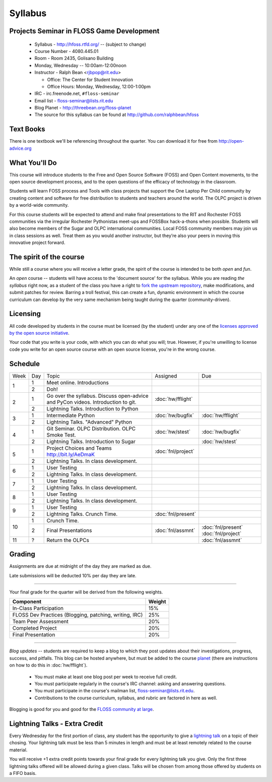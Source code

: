 Syllabus
========

Projects Seminar in FLOSS Game Development
------------------------------------------

 - Syllabus - http://hfoss.rtfd.org/ -- (subject to change)
 - Course Number - 4080.445.01
 - Room - Room 2435, Golisano Building
 - Monday, Wednesday -- 10:00am-12:00noon
 - Instructor - Ralph Bean <rjbpop@rit.edu>

   - Office:  The Center for Student Innovation
   - Office Hours:  Monday, Wednesday, 12:00-1:00pm

 - IRC - irc.freenode.net, ``#floss-seminar``
 - Email list - `floss-seminar@lists.rit.edu
   <https://lists.rit.edu/mailman/listinfo.cgi/floss-seminar>`_
 - Blog Planet - http://threebean.org/floss-planet
 - The source for this syllabus can be found at
   http://github.com/ralphbean/hfoss

Text Books
----------

There is one textbook we'll be referencing throughout the quarter.  You can
download it for free from http://open-advice.org

What You'll Do
--------------

This course will introduce students to the Free and Open Source Software (FOSS)
and Open Content movements, to the open source development process,
and to the open questions of the efficacy of technology in the classroom.

Students will learn FOSS process and Tools with class projects that support
the One Laptop Per Child community by creating content and
software for free distribution to students and teachers around the world.
The OLPC project is driven by a world-wide community.

For this course students will be expected to attend and make final
presentations to the RIT and Rochester FOSS communities via the irregular
Rochester Pythonistas meet-ups and FOSSBox hack-a-thons when possible.
Students will also become members of the Sugar and OLPC international
communities. Local FOSS community members may join us in class sessions as
well.  Treat them as you would another instructor, but they’re also your
peers in moving this innovative project forward.

The spirit of the course
------------------------

While still a course where you will receive a letter grade, the spirit of the
course is intended to be both `open` and `fun`.

An `open` course -- students will have access to the 'document source' for the
syllabus.  While you are reading `the syllabus` right now,
as a student of the class you have a right to `fork the upstream repository
<http://github.com/ralphbean/hfoss>`_, make modifications,
and submit patches for review.  Barring a troll festival, this can create a fun,
dynamic environment in which the course curriculum can develop by the very same
mechanism being taught during the quarter (community-driven).

Licensing
---------

All code developed by students in the course must be licensed (by the student)
under any one of the `licenses approved by the open source initiative
<http://www.opensource.org/licenses/category>`_.

Your code that you write is your code, with which you can do what you will;
true.  However, if you're unwilling to license code you write for an open source
course with an open source license, you're in the wrong course.

Schedule
--------

+----+---+----------------------------+-------------------+-------------------+
|Week|Day|Topic                       | Assigned          | Due               |
+----+---+----------------------------+-------------------+-------------------+
|1   |1  | Meet online.  Introductions|                   |                   |
+    +---+----------------------------+-------------------+-------------------+
|    |2  | Doh!                       |                   |                   |
+----+---+----------------------------+-------------------+-------------------+
|2   |1  | Go over the syllabus.      | :doc:`hw/fflight` |                   |
|    |   | Discuss open-advice and    |                   |                   |
|    |   | PyCon videos.              |                   |                   |
|    |   | Introduction to git.       |                   |                   |
+    +---+----------------------------+-------------------+-------------------+
|    |   | Lightning Talks.           |                   |                   |
|    |2  | Introduction to Python     |                   |                   |
+----+---+----------------------------+-------------------+-------------------+
|3   |1  | Intermediate Python        | :doc:`hw/bugfix`  |:doc:`hw/fflight`  |
+    +---+----------------------------+-------------------+-------------------+
|    |2  | Lightning Talks.           |                   |                   |
|    |   | "Advanced" Python          |                   |                   |
+----+---+----------------------------+-------------------+-------------------+
|4   |1  | Git Seminar.               | :doc:`hw/stest`   |:doc:`hw/bugfix`   |
|    |   | OLPC Distribution.         |                   |                   |
|    |   | OLPC Smoke Test.           |                   |                   |
+    +---+----------------------------+-------------------+-------------------+
|    |2  | Lightning Talks.           |                   |                   |
|    |   | Introduction to Sugar      |                   |:doc:`hw/stest`    |
+----+---+----------------------------+-------------------+-------------------+
|5   |1  | Project Choices and Teams  | :doc:`fnl/project`|                   |
|    |   | http://bit.ly/AeDmaK       |                   |                   |
+    +---+----------------------------+-------------------+-------------------+
|    |2  | Lightning Talks.           |                   |                   |
|    |   | In class development.      |                   |                   |
+----+---+----------------------------+-------------------+-------------------+
|6   |1  | User Testing               |                   |                   |
+    +---+----------------------------+-------------------+-------------------+
|    |2  | Lightning Talks.           |                   |                   |
|    |   | In class development.      |                   |                   |
+----+---+----------------------------+-------------------+-------------------+
|7   |1  | User Testing               |                   |                   |
+    +---+----------------------------+-------------------+-------------------+
|    |2  | Lightning Talks.           |                   |                   |
|    |   | In class development.      |                   |                   |
+----+---+----------------------------+-------------------+-------------------+
|8   |1  | User Testing               |                   |                   |
+    +---+----------------------------+-------------------+-------------------+
|    |2  | Lightning Talks.           |                   |                   |
|    |   | In class development.      |                   |                   |
+----+---+----------------------------+-------------------+-------------------+
|9   |1  | User Testing               |                   |                   |
+    +---+----------------------------+-------------------+-------------------+
|    |2  | Lightning Talks.           |                   |                   |
|    |   | Crunch Time.               |:doc:`fnl/present` |                   |
+----+---+----------------------------+-------------------+-------------------+
|10  |1  | Crunch Time.               |                   |                   |
+    +---+----------------------------+-------------------+-------------------+
|    |2  | Final Presentations        |:doc:`fnl/assmnt`  |:doc:`fnl/present` |
|    |   |                            |                   |:doc:`fnl/project` |
+----+---+----------------------------+-------------------+-------------------+
|11  |?  | Return the OLPCs           |                   |:doc:`fnl/assmnt`  |
+----+---+----------------------------+-------------------+-------------------+

Grading
-------

Assignments are due at midnight of the day they are marked as due.

Late submissions will be deducted 10% per day they are late.

----

Your final grade for the quarter will be derived from the following weights.

+--------------------------------------------------------+--------------+
| Component                                              | Weight       |
+========================================================+==============+
|In-Class Participation                                  | 15%          |
+--------------------------------------------------------+--------------+
|FLOSS Dev Practices (Blogging, patching, writing, IRC)  | 25%          |
+--------------------------------------------------------+--------------+
|Team Peer Assessment                                    | 20%          |
+--------------------------------------------------------+--------------+
|Completed Project                                       | 20%          |
+--------------------------------------------------------+--------------+
|Final Presentation                                      | 20%          |
+--------------------------------------------------------+--------------+

----

*Blog updates* -- students are required to keep a blog to which they post updates
about their investigations, progress, success, and pitfalls.  This blog can be
hosted anywhere, but must be added to the course `planet
<http://threebean.org/floss-planet/>`_ (there are instructions on how to do this
in :doc:`hw/fflight`).

 - You must make at least one blog post per week to receive full credit.
 - You must participate regularly in the course's IRC channel: asking and
   answering questions.
 - You must participate in the course's mailman list,
   `floss-seminar@lists.rit.edu
   <https://lists.rit.edu/mailman/listinfo.cgi/floss-seminar>`_.
 - Contributions to the course curriculum, syllabus, and rubric are factored in
   here as well.

Blogging is good for you and good for the `FLOSS community at large
<http://xkcd.com/979/>`_.

Lightning Talks - Extra Credit
------------------------------

Every Wednesday for the first portion of class, any student has the opportunity
to give a `lightning talk <http://en.wikipedia.org/wiki/Lightning_Talk>`_ on a
topic of their chosing.  Your lightning talk must be less than 5 minutes in
length and must be at least remotely related to the course material.

You will receive +1 extra credit points towards your final grade for every
lightning talk you give.  Only the first three lightning talks offered will be
allowed during a given class.  Talks will be chosen from among those offered by
students on a FIFO basis.

